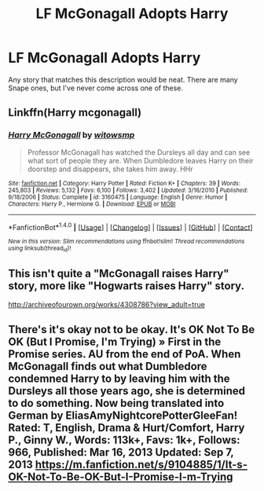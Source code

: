 #+TITLE: LF McGonagall Adopts Harry

* LF McGonagall Adopts Harry
:PROPERTIES:
:Score: 2
:DateUnix: 1488422103.0
:DateShort: 2017-Mar-02
:FlairText: Request
:END:
Any story that matches this description would be neat. There are many Snape ones, but I've never come across one of these.


** Linkffn(Harry mcgonagall)
:PROPERTIES:
:Author: viol8er
:Score: 6
:DateUnix: 1488422350.0
:DateShort: 2017-Mar-02
:END:

*** [[http://www.fanfiction.net/s/3160475/1/][*/Harry McGonagall/*]] by [[https://www.fanfiction.net/u/983103/witowsmp][/witowsmp/]]

#+begin_quote
  Professor McGonagall has watched the Dursleys all day and can see what sort of people they are. When Dumbledore leaves Harry on their doorstep and disappears, she takes him away. HHr
#+end_quote

^{/Site/: [[http://www.fanfiction.net/][fanfiction.net]] *|* /Category/: Harry Potter *|* /Rated/: Fiction K+ *|* /Chapters/: 39 *|* /Words/: 245,803 *|* /Reviews/: 5,132 *|* /Favs/: 6,100 *|* /Follows/: 3,402 *|* /Updated/: 3/16/2010 *|* /Published/: 9/18/2006 *|* /Status/: Complete *|* /id/: 3160475 *|* /Language/: English *|* /Genre/: Humor *|* /Characters/: Harry P., Hermione G. *|* /Download/: [[http://www.ff2ebook.com/old/ffn-bot/index.php?id=3160475&source=ff&filetype=epub][EPUB]] or [[http://www.ff2ebook.com/old/ffn-bot/index.php?id=3160475&source=ff&filetype=mobi][MOBI]]}

--------------

*FanfictionBot*^{1.4.0} *|* [[[https://github.com/tusing/reddit-ffn-bot/wiki/Usage][Usage]]] | [[[https://github.com/tusing/reddit-ffn-bot/wiki/Changelog][Changelog]]] | [[[https://github.com/tusing/reddit-ffn-bot/issues/][Issues]]] | [[[https://github.com/tusing/reddit-ffn-bot/][GitHub]]] | [[[https://www.reddit.com/message/compose?to=tusing][Contact]]]

^{/New in this version: Slim recommendations using/ ffnbot!slim! /Thread recommendations using/ linksub(thread_id)!}
:PROPERTIES:
:Author: FanfictionBot
:Score: 1
:DateUnix: 1488422365.0
:DateShort: 2017-Mar-02
:END:


** This isn't quite a "McGonagall raises Harry" story, more like "Hogwarts raises Harry" story.

[[http://archiveofourown.org/works/4308786?view_adult=true]]
:PROPERTIES:
:Author: CryptidGrimnoir
:Score: 1
:DateUnix: 1488505318.0
:DateShort: 2017-Mar-03
:END:


** There's it's okay not to be okay. It's OK Not To Be OK (But I Promise, I'm Trying) » First in the Promise series. AU from the end of PoA. When McGonagall finds out what Dumbledore condemned Harry to by leaving him with the Dursleys all those years ago, she is determined to do something. Now being translated into German by EliasAmyNightcorePotterGleeFan! Rated: T, English, Drama & Hurt/Comfort, Harry P., Ginny W., Words: 113k+, Favs: 1k+, Follows: 966, Published: Mar 16, 2013 Updated: Sep 7, 2013 [[https://m.fanfiction.net/s/9104885/1/It-s-OK-Not-To-Be-OK-But-I-Promise-I-m-Trying]]
:PROPERTIES:
:Author: The_Elemental_Queen
:Score: 1
:DateUnix: 1488811822.0
:DateShort: 2017-Mar-06
:END:
